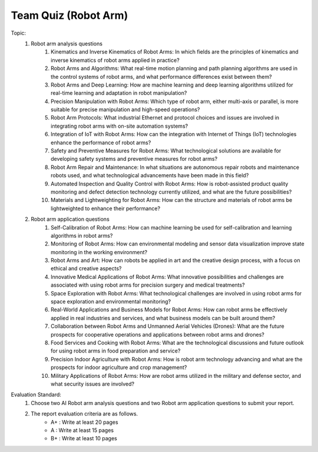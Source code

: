 Team Quiz (Robot Arm)
================

.. raw:: html
    
    <div style="background: #C3F8FF" class="admonition note custom">
        <p style="background: light-blue" class="admonition-title">
            Team Quiz: Robot Arm
        </p>
        <div class="line-block">
            <div class="line">This is a team quiz session where each team solves a quiz.</div>
        </div>
        <ul>
            <li>Let's use what we've learned so far to find the answer to the quiz.</li>
            <li>It's time to find the answer to some of the quizzes below.</li>
            <li>After answering the team quiz, there will be presentations by each team.</li>
        </ul>
    </div>

.. raw:: html

Topic: 
    1. Robot arm analysis questions
        1. Kinematics and Inverse Kinematics of Robot Arms: In which fields are the principles of kinematics and inverse kinematics of robot arms applied in practice?
        2. Robot Arms and Algorithms: What real-time motion planning and path planning algorithms are used in the control systems of robot arms, and what performance differences exist between them?
        3. Robot Arms and Deep Learning: How are machine learning and deep learning algorithms utilized for real-time learning and adaptation in robot manipulation?
        4. Precision Manipulation with Robot Arms: Which type of robot arm, either multi-axis or parallel, is more suitable for precise manipulation and high-speed operations?
        5. Robot Arm Protocols: What industrial Ethernet and protocol choices and issues are involved in integrating robot arms with on-site automation systems?
        6. Integration of IoT with Robot Arms: How can the integration with Internet of Things (IoT) technologies enhance the performance of robot arms?
        7. Safety and Preventive Measures for Robot Arms: What technological solutions are available for developing safety systems and preventive measures for robot arms?
        8. Robot Arm Repair and Maintenance: In what situations are autonomous repair robots and maintenance robots used, and what technological advancements have been made in this field?
        9. Automated Inspection and Quality Control with Robot Arms: How is robot-assisted product quality monitoring and defect detection technology currently utilized, and what are the future possibilities?
        10. Materials and Lightweighting for Robot Arms: How can the structure and materials of robot arms be lightweighted to enhance their performance?

    2. Robot arm application questions
        1. Self-Calibration of Robot Arms: How can machine learning be used for self-calibration and learning algorithms in robot arms?
        2. Monitoring of Robot Arms: How can environmental modeling and sensor data visualization improve state monitoring in the working environment?
        3. Robot Arms and Art: How can robots be applied in art and the creative design process, with a focus on ethical and creative aspects?
        4. Innovative Medical Applications of Robot Arms: What innovative possibilities and challenges are associated with using robot arms for precision surgery and medical treatments?
        5. Space Exploration with Robot Arms: What technological challenges are involved in using robot arms for space exploration and environmental monitoring?
        6. Real-World Applications and Business Models for Robot Arms: How can robot arms be effectively applied in real industries and services, and what business models can be built around them?
        7. Collaboration between Robot Arms and Unmanned Aerial Vehicles (Drones): What are the future prospects for cooperative operations and applications between robot arms and drones?
        8. Food Services and Cooking with Robot Arms: What are the technological discussions and future outlook for using robot arms in food preparation and service?
        9. Precision Indoor Agriculture with Robot Arms: How is robot arm technology advancing and what are the prospects for indoor agriculture and crop management?
        10. Military Applications of Robot Arms: How are robot arms utilized in the military and defense sector, and what security issues are involved?

Evaluation Standard:
    1. Choose two AI Robot arm analysis questions and two Robot arm application questions to submit your report.

    2. The report evaluation criteria are as follows.
        - A+ : Write at least 20 pages
        - A  : Write at least 15 pages
        - B+ : Write at least 10 pages
